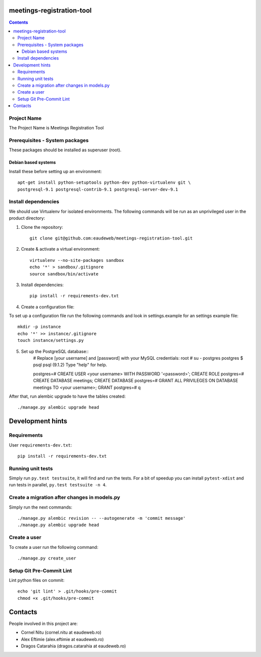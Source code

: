 meetings-registration-tool
==========================

.. contents ::

Project Name
------------
The Project Name is Meetings Registration Tool

Prerequisites - System packages
-------------------------------

These packages should be installed as superuser (root).

Debian based systems
~~~~~~~~~~~~~~~~~~~~
Install these before setting up an environment::

    apt-get install python-setuptools python-dev python-virtualenv git \
    postgresql-9.1 postgresql-contrib-9.1 postgresql-server-dev-9.1


Install dependencies
--------------------
We should use Virtualenv for isolated environments. The following commands will
be run as an unprivileged user in the product directory::

1. Clone the repository::

    git clone git@github.com:eaudeweb/meetings-registration-tool.git

2. Create & activate a virtual environment::

    virtualenv --no-site-packages sandbox
    echo '*' > sandbox/.gitignore
    source sandbox/bin/activate

3. Install dependencies::

    pip install -r requirements-dev.txt


4. Create a configuration file::

To set up a configuration file run the following commands and look in
settings.example for an settings example file::

    mkdir -p instance
    echo '*' >> instance/.gitignore
    touch instance/settings.py


5. Set up the PostgreSQL database::
    # Replace [your username] and [password] with your MySQL credentials:
    root # su - postgres
    postgres $ psql
    psql (9.1.2)
    Type "help" for help.

    postgres=#  CREATE USER <your username> WITH PASSWORD '<password>';
    CREATE ROLE
    postgres=#  CREATE DATABASE meetings;
    CREATE DATABASE
    postgres=# GRANT ALL PRIVILEGES ON DATABASE meetings TO <your username>;
    GRANT
    postgres=# \q

After that, run alembic upgrade to have the tables created::

    ./manage.py alembic upgrade head


Development hints
=================

Requirements
------------

User ``requirements-dev.txt``::

    pip install -r requirements-dev.txt


Running unit tests
------------------

Simply run ``py.test testsuite``, it will find and run the tests. For a
bit of speedup you can install ``pytest-xdist`` and run tests in
parallel, ``py.test testsuite -n 4``.


Create a migration after changes in models.py
---------------------------------------------
Simply run the next commands::

    ./manage.py alembic revision -- --autogenerate -m 'commit message'
    ./manage.py alembic upgrade head


Create a user
-------------

To create a user run the following command::

    ./manage.py create_user


Setup Git Pre-Commit Lint
-------------------------

Lint python files on commit::

    echo 'git lint' > .git/hooks/pre-commit
    chmod +x .git/hooks/pre-commit


Contacts
========

People involved in this project are:

* Cornel Nitu (cornel.nitu at eaudeweb.ro)
* Alex Eftimie (alex.eftimie at eaudeweb.ro)
* Dragos Catarahia (dragos.catarahia at eaudeweb.ro)
